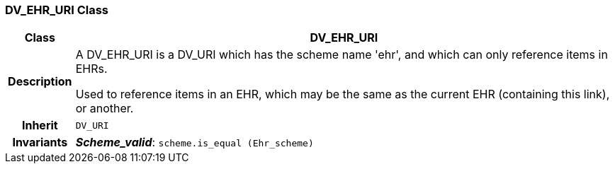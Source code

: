 === DV_EHR_URI Class

[cols="^1,3,5"]
|===
h|*Class*
2+^h|*DV_EHR_URI*

h|*Description*
2+a|A DV_EHR_URI is a DV_URI which has the scheme name  'ehr', and which can only reference items in EHRs.

Used to reference items in an EHR, which may be the same as the current EHR (containing this link), or another.

h|*Inherit*
2+|`DV_URI`


h|*Invariants*
2+a|*_Scheme_valid_*: `scheme.is_equal (Ehr_scheme)`
|===
